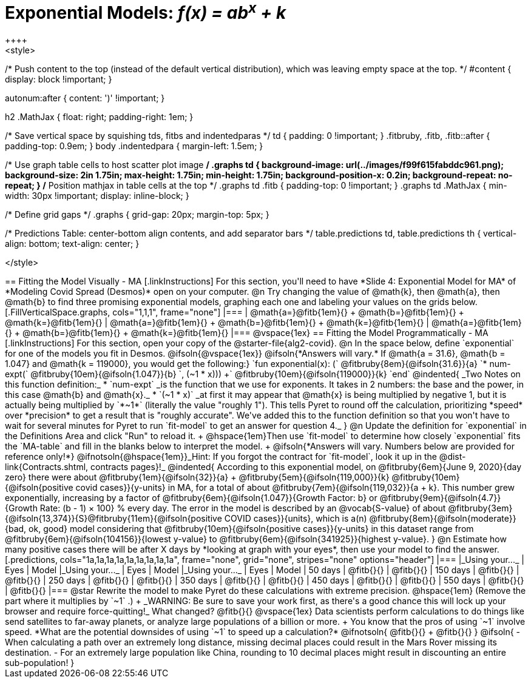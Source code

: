 = Exponential Models: __f(x) = ab^x^ + k__
++++
<style>
/* Push content to the top (instead of the default vertical distribution), which was leaving empty space at the top. */
#content { display: block !important; }

.autonum { font-weight: bold; }
.autonum:after { content: ')' !important; }

h2 .MathJax { float: right;  padding-right: 1em; }

/* Save vertical space by squishing tds, fitbs and indentedparas */
td { padding: 0 !important; }
.fitbruby, .fitb, .fitb::after { padding-top: 0.9em; }
body .indentedpara { margin-left: 1.5em; }

/* Use graph table cells to host scatter plot image */
.graphs td {
    background-image: url(../images/f99f615fabddc961.png);
    background-size: 2in 1.75in;
    max-height: 1.75in;
    min-height: 1.75in;
    background-position-x: 0.2in;
    background-repeat: no-repeat;
}
/* Position mathjax in table cells at the top */
.graphs td .fitb { padding-top: 0 !important; }
.graphs td .MathJax { min-width: 30px !important; display: inline-block; }

/* Define grid gaps */
.graphs { grid-gap: 20px; margin-top: 5px; }

/* Predictions Table: center-bottom align contents, and add separator bars */
table.predictions td, table.predictions th {
  vertical-align: bottom; text-align: center;
}

</style>
++++

== Fitting the Model Visually - MA

[.linkInstructions]
For this section, you'll need to have *Slide 4: Exponential Model for MA* of *Modeling Covid Spread (Desmos)* open on your computer.

@n Try changing the value of @math{k}, then @math{a}, then @math{b} to find three promising exponential models, graphing each one and labeling your values on the grids below.


[.FillVerticalSpace.graphs, cols="1,1,1", frame="none"]
|===
| @math{a=}@fitb{1em}{} +
  @math{b=}@fitb{1em}{} +
  @math{k=}@fitb{1em}{}

| @math{a=}@fitb{1em}{} +
  @math{b=}@fitb{1em}{} +
  @math{k=}@fitb{1em}{}

| @math{a=}@fitb{1em}{} +
  @math{b=}@fitb{1em}{} +
  @math{k=}@fitb{1em}{}
|===

@vspace{1ex}

== Fitting the Model Programmatically - MA

[.linkInstructions]
For this section, open your copy of the @starter-file{alg2-covid}.

@n In the space below, define `exponential` for one of the models you fit in Desmos.

@ifsoln{@vspace{1ex}}

@ifsoln{*Answers will vary.* If @math{a = 31.6}, @math{b = 1.047} and @math{k = 119000}, you would get the following:}

`fun exponential(x): (` @fitbruby{8em}{@ifsoln{31.6}}{a} `* num-expt(` @fitbruby{10em}{@ifsoln{1.047}}{b} `, (~1 * x))) +` @fitbruby{10em}{@ifsoln{119000}}{k} `end`

@indented{
_Two Notes on this function definition:_

* `num-expt` _is the function that we use for exponents. It takes in 2 numbers: the base and the power, in this case @math{b} and @math{x}._
* `(~1 * x)` _at first it may appear that @math{x} is being multiplied by negative 1, but it is actually being multiplied by `*~1*` (literally the value "roughly 1"). This tells Pyret to round off the calculation, prioritizing *speed* over *precision* to get a result that is "roughly accurate". We've added this to the function definition so that you won't have to wait for several minutes for Pyret to run `fit-model` to get an answer for question 4._
}

@n Update the definition for `exponential` in the Definitions Area and click "Run" to reload it. +
@hspace{1em}Then use `fit-model` to determine how closely `exponential` fits the `MA-table` and fill in the blanks below to interpret the model. +
@ifsoln{*Answers will vary. Numbers below are provided for reference only!*} @ifnotsoln{@hspace{1em}}_Hint: If you forgot the contract for `fit-model`, look it up in the @dist-link{Contracts.shtml, contracts pages}!_

@indented{
According to this exponential model, on @fitbruby{6em}{June 9, 2020}{day zero} there were about 
@fitbruby{1em}{@ifsoln{32}}{a} + @fitbruby{5em}{@ifsoln{119,000}}{k} @fitbruby{10em}{@ifsoln{positive covid cases}}{y-units} in MA, for a total of about 
@fitbruby{7em}{@ifsoln{119,032}}{a + k}. This number grew exponentially, increasing by a factor of @fitbruby{6em}{@ifsoln{1.047}}{Growth Factor: b} or 
@fitbruby{9em}{@ifsoln{4.7}}{Growth Rate: (b - 1) &times; 100} % every day. The error in the model is described by an @vocab{S-value} of about
@fitbruby{3em}{@ifsoln{13,374}}{S}@fitbruby{11em}{@ifsoln{positive COVID cases}}{units}, which is a(n) @fitbruby{8em}{@ifsoln{moderate}}{bad, ok, good} model considering that
@fitbruby{10em}{@ifsoln{positive cases}}{y-units} in this dataset range from @fitbruby{6em}{@ifsoln{104156}}{lowest y-value} to @fitbruby{6em}{@ifsoln{341925}}{highest y-value}. 
}

@n Estimate how many positive cases there will be after X days by *looking at graph with your eyes*, then use your model to find the answer.

[.predictions, cols="1a,1a,1a,1a,1a,1a,1a,1a,1a", frame="none", grid="none", stripes="none" options="header"]
|===
|_Using your..._  | Eyes      | Model
|_Using your..._  | Eyes      | Model
|_Using your..._  | Eyes      | Model

|  50 days        | @fitb{}{} | @fitb{}{}
| 150 days        | @fitb{}{} | @fitb{}{}
| 250 days        | @fitb{}{} | @fitb{}{}
| 350 days        | @fitb{}{} | @fitb{}{}
| 450 days        | @fitb{}{} | @fitb{}{}
| 550 days        | @fitb{}{} | @fitb{}{}
|===

@star Rewrite the model to make Pyret do these calculations with extreme precision. @hspace{1em} (Remove the part where it multiplies by `~1` .) +
_WARNING: Be sure to save your work first, as there's a good chance this will lock up your browser and require force-quitting!_

What changed? @fitb{}{}

@vspace{1ex}

Data scientists perform calculations to do things like send satellites to far-away planets, or analyze large populations of a billion or more. +
You know that the pros of using `~1` involve speed. *What are the potential downsides of using `~1` to speed up a calculation?*

@ifnotsoln{
@fitb{}{} +
@fitb{}{}
}

@ifsoln{
- When calculating a path over an extremely long distance, missing decimal places could result in the Mars Rover missing its destination.
- For an extremely large population like China, rounding to 10 decimal places might result in discounting an entire sub-population!
}


